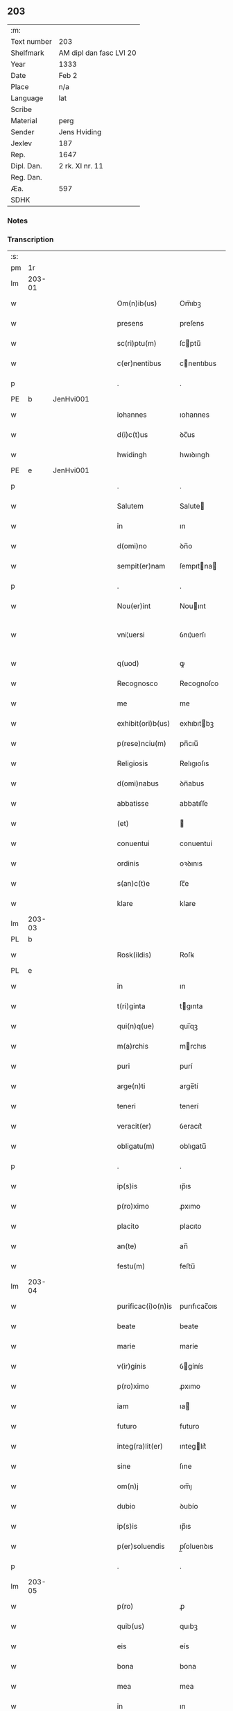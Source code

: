 ** 203
| :m:         |                         |
| Text number | 203                     |
| Shelfmark   | AM dipl dan fasc LVI 20 |
| Year        | 1333                    |
| Date        | Feb 2                   |
| Place       | n/a                     |
| Language    | lat                     |
| Scribe      |                         |
| Material    | perg                    |
| Sender      | Jens Hviding            |
| Jexlev      | 187                     |
| Rep.        | 1647                    |
| Dipl. Dan.  | 2 rk. XI nr. 11         |
| Reg. Dan.   |                         |
| Æa.         | 597                     |
| SDHK        |                         |

*** Notes


*** Transcription
| :s: |        |   |   |   |   |                    |               |   |   |   |   |     |   |   |   |               |
| pm  | 1r     |   |   |   |   |                    |               |   |   |   |   |     |   |   |   |               |
| lm  | 203-01 |   |   |   |   |                    |               |   |   |   |   |     |   |   |   |               |
| w   |        |   |   |   |   | Om(n)ib(us)        | Om̅ıbꝫ         |   |   |   |   | lat |   |   |   |        203-01 |
| w   |        |   |   |   |   | presens            | preſens       |   |   |   |   | lat |   |   |   |        203-01 |
| w   |        |   |   |   |   | sc(ri)ptu(m)       | ſcptu̅        |   |   |   |   | lat |   |   |   |        203-01 |
| w   |        |   |   |   |   | c(er)nentibus      | cnentıbus    |   |   |   |   | lat |   |   |   |        203-01 |
| p   |        |   |   |   |   | .                  | .             |   |   |   |   | lat |   |   |   |        203-01 |
| PE  | b      | JenHvi001  |   |   |   |                    |               |   |   |   |   |     |   |   |   |               |
| w   |        |   |   |   |   | iohannes           | ıohannes      |   |   |   |   | lat |   |   |   |        203-01 |
| w   |        |   |   |   |   | d(i)c(t)us         | ꝺc̅us          |   |   |   |   | lat |   |   |   |        203-01 |
| w   |        |   |   |   |   | hwidingh           | hwıꝺıngh      |   |   |   |   | lat |   |   |   |        203-01 |
| PE  | e      | JenHvi001  |   |   |   |                    |               |   |   |   |   |     |   |   |   |               |
| p   |        |   |   |   |   | .                  | .             |   |   |   |   | lat |   |   |   |        203-01 |
| w   |        |   |   |   |   | Salutem            | Salute       |   |   |   |   | lat |   |   |   |        203-01 |
| w   |        |   |   |   |   | in                 | ın            |   |   |   |   | lat |   |   |   |        203-01 |
| w   |        |   |   |   |   | d(omi)no           | ꝺn̅o           |   |   |   |   | lat |   |   |   |        203-01 |
| w   |        |   |   |   |   | sempit(er)nam      | ſempıtna    |   |   |   |   | lat |   |   |   |        203-01 |
| p   |        |   |   |   |   | .                  | .             |   |   |   |   | lat |   |   |   |        203-01 |
| w   |        |   |   |   |   | Nou(er)int         | Nouınt       |   |   |   |   | lat |   |   |   |        203-01 |
| w   |        |   |   |   |   | vni¦uersi          | ỽnı¦uerſı     |   |   |   |   | lat |   |   |   | 203-01—203-02 |
| w   |        |   |   |   |   | q(uod)             | ꝙ             |   |   |   |   | lat |   |   |   |        203-02 |
| w   |        |   |   |   |   | Recognosco         | Recognoſco    |   |   |   |   | lat |   |   |   |        203-02 |
| w   |        |   |   |   |   | me                 | me            |   |   |   |   | lat |   |   |   |        203-02 |
| w   |        |   |   |   |   | exhibit(ori)b(us)  | exhıbıtbꝫ    |   |   |   |   | lat |   |   |   |        203-02 |
| w   |        |   |   |   |   | p(rese)nciu(m)     | pn̅cıu̅         |   |   |   |   | lat |   |   |   |        203-02 |
| w   |        |   |   |   |   | Religiosis         | Relıgıoſıs    |   |   |   |   | lat |   |   |   |        203-02 |
| w   |        |   |   |   |   | d(omi)nabus        | ꝺn̅abus        |   |   |   |   | lat |   |   |   |        203-02 |
| w   |        |   |   |   |   | abbatisse          | abbatıſſe     |   |   |   |   | lat |   |   |   |        203-02 |
| w   |        |   |   |   |   | (et)               |              |   |   |   |   | lat |   |   |   |        203-02 |
| w   |        |   |   |   |   | conuentui          | conuentuí     |   |   |   |   | lat |   |   |   |        203-02 |
| w   |        |   |   |   |   | ordinis            | oꝛꝺınıs       |   |   |   |   | lat |   |   |   |        203-02 |
| w   |        |   |   |   |   | s(an)c(t)e         | ſc̅e           |   |   |   |   | lat |   |   |   |        203-02 |
| w   |        |   |   |   |   | klare              | klare         |   |   |   |   | lat |   |   |   |        203-02 |
| lm  | 203-03 |   |   |   |   |                    |               |   |   |   |   |     |   |   |   |               |
| PL  | b      |   |   |   |   |                    |               |   |   |   |   |     |   |   |   |               |
| w   |        |   |   |   |   | Rosk(ildis)        | Roſꝃ          |   |   |   |   | lat |   |   |   |        203-03 |
| PL  | e      |   |   |   |   |                    |               |   |   |   |   |     |   |   |   |               |
| w   |        |   |   |   |   | in                 | ın            |   |   |   |   | lat |   |   |   |        203-03 |
| w   |        |   |   |   |   | t(ri)ginta         | tgınta       |   |   |   |   | lat |   |   |   |        203-03 |
| w   |        |   |   |   |   | qui(n)q(ue)        | quı̅qꝫ         |   |   |   |   | lat |   |   |   |        203-03 |
| w   |        |   |   |   |   | m(a)rchis          | mrchıs       |   |   |   |   | lat |   |   |   |        203-03 |
| w   |        |   |   |   |   | puri               | purí          |   |   |   |   | lat |   |   |   |        203-03 |
| w   |        |   |   |   |   | arge(n)ti          | arge̅tí        |   |   |   |   | lat |   |   |   |        203-03 |
| w   |        |   |   |   |   | teneri             | tenerí        |   |   |   |   | lat |   |   |   |        203-03 |
| w   |        |   |   |   |   | veracit(er)        | ỽeracıt͛       |   |   |   |   | lat |   |   |   |        203-03 |
| w   |        |   |   |   |   | obligatu(m)        | oblıgatu̅      |   |   |   |   | lat |   |   |   |        203-03 |
| p   |        |   |   |   |   | .                  | .             |   |   |   |   | lat |   |   |   |        203-03 |
| w   |        |   |   |   |   | ip(s)is            | ıp̅ıs          |   |   |   |   | lat |   |   |   |        203-03 |
| w   |        |   |   |   |   | p(ro)ximo          | ꝓxımo         |   |   |   |   | lat |   |   |   |        203-03 |
| w   |        |   |   |   |   | placito            | placıto       |   |   |   |   | lat |   |   |   |        203-03 |
| w   |        |   |   |   |   | an(te)             | an̅            |   |   |   |   | lat |   |   |   |        203-03 |
| w   |        |   |   |   |   | festu(m)           | feﬅu̅          |   |   |   |   | lat |   |   |   |        203-03 |
| lm  | 203-04 |   |   |   |   |                    |               |   |   |   |   |     |   |   |   |               |
| w   |        |   |   |   |   | purificac(i)o(n)is | purıfıcac̅oıs  |   |   |   |   | lat |   |   |   |        203-04 |
| w   |        |   |   |   |   | beate              | beate         |   |   |   |   | lat |   |   |   |        203-04 |
| w   |        |   |   |   |   | marie              | maríe         |   |   |   |   | lat |   |   |   |        203-04 |
| w   |        |   |   |   |   | v(ir)ginis         | ỽgínís       |   |   |   |   | lat |   |   |   |        203-04 |
| w   |        |   |   |   |   | p(ro)ximo          | ꝓxımo         |   |   |   |   | lat |   |   |   |        203-04 |
| w   |        |   |   |   |   | iam                | ıa           |   |   |   |   | lat |   |   |   |        203-04 |
| w   |        |   |   |   |   | futuro             | futuro        |   |   |   |   | lat |   |   |   |        203-04 |
| w   |        |   |   |   |   | integ(ra)lit(er)   | ınteglıt͛     |   |   |   |   | lat |   |   |   |        203-04 |
| w   |        |   |   |   |   | sine               | ſıne          |   |   |   |   | lat |   |   |   |        203-04 |
| w   |        |   |   |   |   | om(n)j             | om̅ȷ           |   |   |   |   | lat |   |   |   |        203-04 |
| w   |        |   |   |   |   | dubio              | ꝺubío         |   |   |   |   | lat |   |   |   |        203-04 |
| w   |        |   |   |   |   | ip(s)is            | ıp̅ıs          |   |   |   |   | lat |   |   |   |        203-04 |
| w   |        |   |   |   |   | p(er)soluendis     | p̲ſoluenꝺıs    |   |   |   |   | lat |   |   |   |        203-04 |
| p   |        |   |   |   |   | .                  | .             |   |   |   |   | lat |   |   |   |        203-04 |
| lm  | 203-05 |   |   |   |   |                    |               |   |   |   |   |     |   |   |   |               |
| w   |        |   |   |   |   | p(ro)              | ꝓ             |   |   |   |   | lat |   |   |   |        203-05 |
| w   |        |   |   |   |   | quib(us)           | quıbꝫ         |   |   |   |   | lat |   |   |   |        203-05 |
| w   |        |   |   |   |   | eis                | eís           |   |   |   |   | lat |   |   |   |        203-05 |
| w   |        |   |   |   |   | bona               | bona          |   |   |   |   | lat |   |   |   |        203-05 |
| w   |        |   |   |   |   | mea                | mea           |   |   |   |   | lat |   |   |   |        203-05 |
| w   |        |   |   |   |   | in                 | ın            |   |   |   |   | lat |   |   |   |        203-05 |
| PL  | b      |   |   |   |   |                    |               |   |   |   |   |     |   |   |   |               |
| w   |        |   |   |   |   | lyndholm           | lynꝺhol      |   |   |   |   | lat |   |   |   |        203-05 |
| PL  | e      |   |   |   |   |                    |               |   |   |   |   |     |   |   |   |               |
| w   |        |   |   |   |   | in                 | ın            |   |   |   |   | lat |   |   |   |        203-05 |
| PL  | b      |   |   |   |   |                    |               |   |   |   |   |     |   |   |   |               |
| w   |        |   |   |   |   | walbush(æret)      | walbuſh     |   |   |   |   | lat |   |   |   |        203-05 |
| PL  | e      |   |   |   |   |                    |               |   |   |   |   |     |   |   |   |               |
| w   |        |   |   |   |   | mobilia            | mobılıa       |   |   |   |   | lat |   |   |   |        203-05 |
| w   |        |   |   |   |   | (et)               |              |   |   |   |   | lat |   |   |   |        203-05 |
| w   |        |   |   |   |   | immobilia          | ímmobılía     |   |   |   |   | lat |   |   |   |        203-05 |
| w   |        |   |   |   |   | cu(m)              | cu̅            |   |   |   |   | lat |   |   |   |        203-05 |
| w   |        |   |   |   |   | siluis             | ſıluıs        |   |   |   |   | lat |   |   |   |        203-05 |
| w   |        |   |   |   |   | agris              | agrís         |   |   |   |   | lat |   |   |   |        203-05 |
| w   |        |   |   |   |   | pratis             | pratıs        |   |   |   |   | lat |   |   |   |        203-05 |
| w   |        |   |   |   |   | pascuis            | paſcuıs       |   |   |   |   | lat |   |   |   |        203-05 |
| lm  | 203-06 |   |   |   |   |                    |               |   |   |   |   |     |   |   |   |               |
| w   |        |   |   |   |   | pomeriis           | pomeríís      |   |   |   |   | lat |   |   |   |        203-06 |
| w   |        |   |   |   |   | (et)               |              |   |   |   |   | lat |   |   |   |        203-06 |
| w   |        |   |   |   |   | piscaturis         | pıſcaturıs    |   |   |   |   | lat |   |   |   |        203-06 |
| w   |        |   |   |   |   | Ceteris q(ue)      | Ceterıs qꝫ    |   |   |   |   | lat |   |   |   |        203-06 |
| w   |        |   |   |   |   | aliis              | alııs         |   |   |   |   | lat |   |   |   |        203-06 |
| w   |        |   |   |   |   | que                | que           |   |   |   |   | lat |   |   |   |        203-06 |
| w   |        |   |   |   |   | ad                 | aꝺ            |   |   |   |   | lat |   |   |   |        203-06 |
| w   |        |   |   |   |   | me                 | me            |   |   |   |   | lat |   |   |   |        203-06 |
| w   |        |   |   |   |   | p(er)tin(er)e      | p̲tın͛e         |   |   |   |   | lat |   |   |   |        203-06 |
| w   |        |   |   |   |   | dignoscu(n)t(ur)   | ꝺıgnoſcu̅t᷑     |   |   |   |   | lat |   |   |   |        203-06 |
| p   |        |   |   |   |   | .                  | .             |   |   |   |   | lat |   |   |   |        203-06 |
| w   |        |   |   |   |   | inpignero          | ınpıgnero     |   |   |   |   | lat |   |   |   |        203-06 |
| w   |        |   |   |   |   | p(er)              | p̲             |   |   |   |   | lat |   |   |   |        203-06 |
| w   |        |   |   |   |   | presentes          | preſentes     |   |   |   |   | lat |   |   |   |        203-06 |
| p   |        |   |   |   |   | .                  | .             |   |   |   |   | lat |   |   |   |        203-06 |
| lm  | 203-07 |   |   |   |   |                    |               |   |   |   |   |     |   |   |   |               |
| w   |        |   |   |   |   | si                 | ſı            |   |   |   |   | lat |   |   |   |        203-07 |
| w   |        |   |   |   |   | autem              | aute         |   |   |   |   | lat |   |   |   |        203-07 |
| w   |        |   |   |   |   | in                 | ın            |   |   |   |   | lat |   |   |   |        203-07 |
| w   |        |   |   |   |   | t(er)mino          | tmíno        |   |   |   |   | lat |   |   |   |        203-07 |
| w   |        |   |   |   |   | soluc(i)onis       | ſoluc̅onıs     |   |   |   |   | lat |   |   |   |        203-07 |
| w   |        |   |   |   |   | in                 | ın            |   |   |   |   | lat |   |   |   |        203-07 |
| w   |        |   |   |   |   | !soluende¡         | !ſoluenꝺe¡    |   |   |   |   | lat |   |   |   |        203-07 |
| w   |        |   |   |   |   | defecero           | ꝺefecero      |   |   |   |   | lat |   |   |   |        203-07 |
| w   |        |   |   |   |   | ip(s)e             | ıp̅e           |   |   |   |   | lat |   |   |   |        203-07 |
| w   |        |   |   |   |   | d(omi)ne           | ꝺn̅e           |   |   |   |   | lat |   |   |   |        203-07 |
| w   |        |   |   |   |   | Reddit(us)         | Reꝺꝺıt᷒        |   |   |   |   | lat |   |   |   |        203-07 |
| w   |        |   |   |   |   | d(i)c(t)or(um)     | ꝺc̅oꝝ          |   |   |   |   | lat |   |   |   |        203-07 |
| w   |        |   |   |   |   | bonor(um)          | bonoꝝ         |   |   |   |   | lat |   |   |   |        203-07 |
| w   |        |   |   |   |   | annuatim           | annuatı      |   |   |   |   | lat |   |   |   |        203-07 |
| w   |        |   |   |   |   | leue(n)t           | leue̅t         |   |   |   |   | lat |   |   |   |        203-07 |
| lm  | 203-08 |   |   |   |   |                    |               |   |   |   |   |     |   |   |   |               |
| w   |        |   |   |   |   | in                 | ın            |   |   |   |   | lat |   |   |   |        203-08 |
| w   |        |   |   |   |   | festo              | feﬅo          |   |   |   |   | lat |   |   |   |        203-08 |
| w   |        |   |   |   |   | b(ea)tj            | bt̅ȷ           |   |   |   |   | lat |   |   |   |        203-08 |
| w   |        |   |   |   |   | michaelis          | mıchaelıs     |   |   |   |   | lat |   |   |   |        203-08 |
| p   |        |   |   |   |   | .                  | .             |   |   |   |   | lat |   |   |   |        203-08 |
| w   |        |   |   |   |   | quousq(ue)         | quouſqꝫ       |   |   |   |   | lat |   |   |   |        203-08 |
| w   |        |   |   |   |   | d(i)c(tu)m         | ꝺc̅           |   |   |   |   | lat |   |   |   |        203-08 |
| w   |        |   |   |   |   | argentu(m)         | argentu̅       |   |   |   |   | lat |   |   |   |        203-08 |
| w   |        |   |   |   |   | eis                | eís           |   |   |   |   | lat |   |   |   |        203-08 |
| w   |        |   |   |   |   | p(er)              | p̲             |   |   |   |   | lat |   |   |   |        203-08 |
| w   |        |   |   |   |   | me                 | me            |   |   |   |   | lat |   |   |   |        203-08 |
| w   |        |   |   |   |   | integ(ra)lit(er)   | ınteglıt    |   |   |   |   | lat |   |   |   |        203-08 |
| w   |        |   |   |   |   | fu(er)it           | fuıt         |   |   |   |   | lat |   |   |   |        203-08 |
| w   |        |   |   |   |   | p(er)solutu(m)     | p̲ſolutu̅       |   |   |   |   | lat |   |   |   |        203-08 |
| p   |        |   |   |   |   | /..                | /..           |   |   |   |   | lat |   |   |   |        203-08 |
| w   |        |   |   |   |   | in                 | ın            |   |   |   |   | lat |   |   |   |        203-08 |
| w   |        |   |   |   |   | sortem             | ſoꝛte        |   |   |   |   | lat |   |   |   |        203-08 |
| w   |        |   |   |   |   | p(ri)ncipa¦lis     | pncıpa¦lıs   |   |   |   |   | lat |   |   |   | 203-08—203-09 |
| w   |        |   |   |   |   | debitj             | ꝺebıt        |   |   |   |   | lat |   |   |   |        203-09 |
| w   |        |   |   |   |   | m(i)n(i)me         | mn̅me          |   |   |   |   | lat |   |   |   |        203-09 |
| w   |        |   |   |   |   | (com)puta(n)dos    | ꝯputa̅ꝺos      |   |   |   |   | lat |   |   |   |        203-09 |
| p   |        |   |   |   |   | .                  | .             |   |   |   |   | lat |   |   |   |        203-09 |
| w   |        |   |   |   |   | in                 | ın            |   |   |   |   | lat |   |   |   |        203-09 |
| w   |        |   |   |   |   | cui(us)            | cuı᷒           |   |   |   |   | lat |   |   |   |        203-09 |
| w   |        |   |   |   |   | Rej                | Re           |   |   |   |   | lat |   |   |   |        203-09 |
| w   |        |   |   |   |   | testimoniu(m)      | teﬅímonıu̅     |   |   |   |   | lat |   |   |   |        203-09 |
| w   |        |   |   |   |   | sigill(u)m         | ſıgıll̅       |   |   |   |   | lat |   |   |   |        203-09 |
| w   |        |   |   |   |   | meu(m)             | meu̅           |   |   |   |   | lat |   |   |   |        203-09 |
| w   |        |   |   |   |   | p(rese)ntib(us)    | pn̅tıbꝫ        |   |   |   |   | lat |   |   |   |        203-09 |
| w   |        |   |   |   |   | e(st)              | e̅             |   |   |   |   | lat |   |   |   |        203-09 |
| w   |        |   |   |   |   | appensum           | aenſu       |   |   |   |   | lat |   |   |   |        203-09 |
| p   |        |   |   |   |   | .                  | .             |   |   |   |   | lat |   |   |   |        203-09 |
| w   |        |   |   |   |   | datu(m)            | ꝺatu̅          |   |   |   |   | lat |   |   |   |        203-09 |
| p   |        |   |   |   |   | .                  | .             |   |   |   |   | lat |   |   |   |        203-09 |
| w   |        |   |   |   |   | anno               | nno          |   |   |   |   | lat |   |   |   |        203-09 |
| lm  | 203-10 |   |   |   |   |                    |               |   |   |   |   |     |   |   |   |               |
| w   |        |   |   |   |   | dο(mini)           | ꝺο           |   |   |   |   | lat |   |   |   |        203-10 |
| n   |        |   |   |   |   | mͦ                  | ͦ             |   |   |   |   | lat |   |   |   |        203-10 |
| n   |        |   |   |   |   | cccͦ                | ccͦc           |   |   |   |   | lat |   |   |   |        203-10 |
| n   |        |   |   |   |   | xxxͦ                | xxxͦ           |   |   |   |   | lat |   |   |   |        203-10 |
| w   |        |   |   |   |   | t(er)cio           | tcío         |   |   |   |   | lat |   |   |   |        203-10 |
| p   |        |   |   |   |   | .                  | .             |   |   |   |   | lat |   |   |   |        203-10 |
| w   |        |   |   |   |   | in                 | ın            |   |   |   |   | lat |   |   |   |        203-10 |
| w   |        |   |   |   |   | festo              | feﬅo          |   |   |   |   | lat |   |   |   |        203-10 |
| w   |        |   |   |   |   | purificac(i)onis   | purıfıcac̅onıs |   |   |   |   | lat |   |   |   |        203-10 |
| w   |        |   |   |   |   | b(ea)te            | bt̅e           |   |   |   |   | lat |   |   |   |        203-10 |
| w   |        |   |   |   |   | marie              | maríe         |   |   |   |   | lat |   |   |   |        203-10 |
| w   |        |   |   |   |   | v(ir)ginis         | ỽgınıs       |   |   |   |   | lat |   |   |   |        203-10 |
| w   |        |   |   |   |   | gl(ori)ose         | gl̅oſe         |   |   |   |   | lat |   |   |   |        203-10 |
| :e: |        |   |   |   |   |                    |               |   |   |   |   |     |   |   |   |               |
